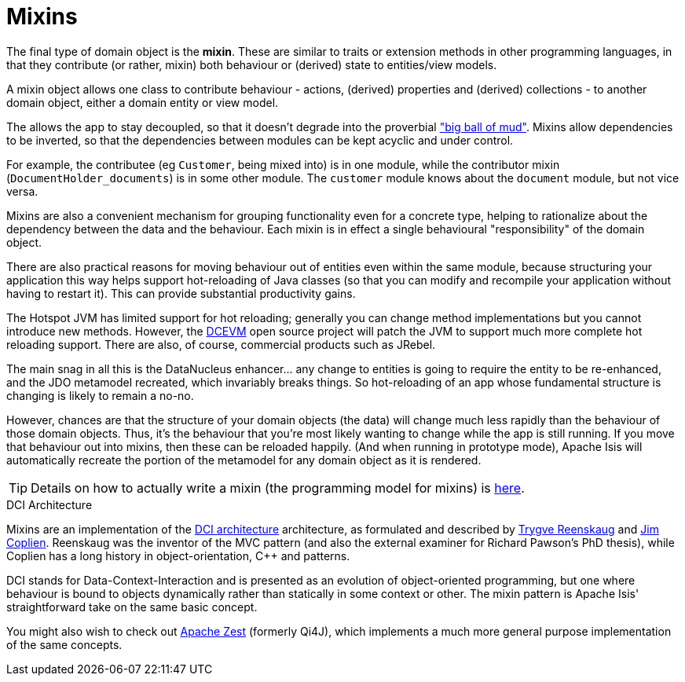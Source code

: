 [[_ugfun_building-blocks_types-of-domain-objects_mixins]]
= Mixins
:Notice: Licensed to the Apache Software Foundation (ASF) under one or more contributor license agreements. See the NOTICE file distributed with this work for additional information regarding copyright ownership. The ASF licenses this file to you under the Apache License, Version 2.0 (the "License"); you may not use this file except in compliance with the License. You may obtain a copy of the License at. http://www.apache.org/licenses/LICENSE-2.0 . Unless required by applicable law or agreed to in writing, software distributed under the License is distributed on an "AS IS" BASIS, WITHOUT WARRANTIES OR  CONDITIONS OF ANY KIND, either express or implied. See the License for the specific language governing permissions and limitations under the License.
:_basedir: ../../
:_imagesdir: images/


The final type of domain object is the *mixin*.
These are similar to traits or extension methods in other programming languages, in that they contribute (or rather, mixin) both behaviour or (derived) state to entities/view models.

A mixin object allows one class to contribute behaviour - actions, (derived) properties and (derived) collections - to another domain object, either a domain entity or view model.

The allows the app to stay decoupled, so that it doesn't degrade into the proverbial link:http://www.laputan.org/mud/mud.html#BigBallOfMud["big ball of mud"].
Mixins allow dependencies to be inverted, so that the dependencies between modules can be kept acyclic and under control.

For example, the contributee (eg `Customer`, being mixed into) is in one module, while the contributor mixin (`DocumentHolder_documents`) is in some other module.
The `customer` module knows about the `document` module, but not vice versa.

Mixins are also a convenient mechanism for grouping functionality even for a concrete type, helping to rationalize about the dependency between the data and the behaviour.
Each mixin is in effect a single behavioural "responsibility" of the domain object.


There are also practical reasons for moving behaviour out of entities even within the same module, because structuring your application this way helps support hot-reloading of Java classes (so that you can modify and recompile your application without having to restart it).
This can provide substantial productivity gains.

The Hotspot JVM has limited support for hot reloading; generally you can change method implementations but you cannot introduce new methods.
However, the link:https://dcevm.github.io/[DCEVM] open source project will patch the JVM to support much more complete hot reloading support.
There are also, of course, commercial products such as JRebel.

The main snag in all this is the DataNucleus enhancer... any change to entities is going to require the entity to be re-enhanced, and the JDO metamodel recreated, which invariably breaks things.
So hot-reloading of an app whose fundamental structure is changing is likely to remain a no-no.

However, chances are that the structure of your domain objects (the data) will change much less rapidly than the behaviour of those domain objects.
Thus, it's the behaviour that you're most likely wanting to change while the app is still running.
If you move that behaviour out into mixins, then these can be reloaded happily.
(And when running in prototype mode), Apache Isis will automatically recreate the portion of the metamodel for any domain object as it is rendered.

[TIP]
====
Details on how to actually write a mixin (the programming model for mixins) is
xref:../ugfun/ugfun.adoc#_ugfun_programming-model_mixins[here].
====


.DCI Architecture
****
Mixins are an implementation of the link:http://www.artima.com/articles/dci_vision.html[DCI architecture] architecture, as formulated and described by link:https://en.wikipedia.org/wiki/Trygve_Reenskaug[Trygve Reenskaug] and link:https://en.wikipedia.org/wiki/Jim_Coplien[Jim Coplien].
Reenskaug was the inventor of the MVC pattern (and also the external examiner for Richard Pawson's PhD thesis), while Coplien has a long history in object-orientation, C++ and patterns.

DCI stands for Data-Context-Interaction and is presented as an evolution of object-oriented programming, but one where behaviour is bound to objects dynamically rather than statically in some context or other.
The mixin pattern is Apache Isis' straightforward take on the same basic concept.

You might also wish to check out link:http://zest.apache.org[Apache Zest] (formerly Qi4J), which implements a much more general purpose implementation of the same concepts.
****


